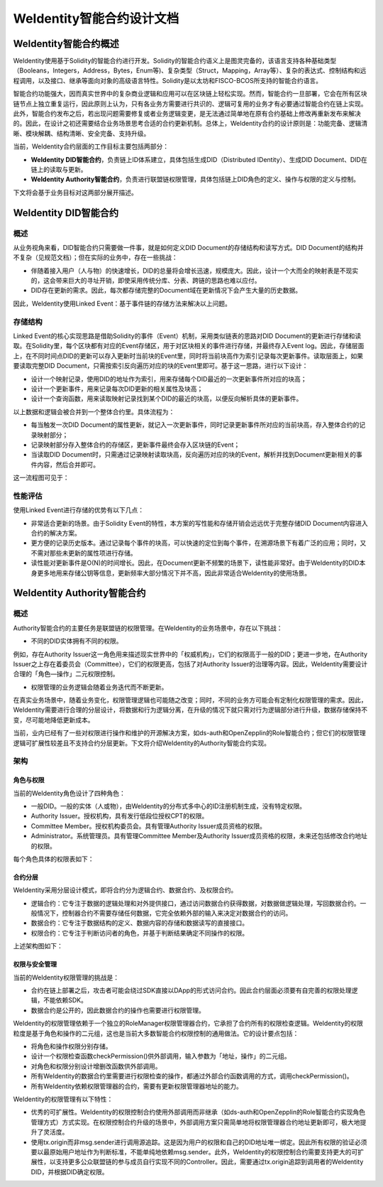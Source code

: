 .. role:: raw-html-m2r(raw)
   :format: html

.. _weidentity-contract:

WeIdentity智能合约设计文档
===============================

WeIdentity智能合约概述
----------------------------

WeIdentity使用基于Solidity的智能合约进行开发。Solidity的智能合约语义上是图灵完备的，该语言支持各种基础类型（Booleans，Integers，Address，Bytes，Enum等)、复杂类型（Struct，Mapping，Array等）、复杂的表达式、控制结构和远程调用，以及接口、继承等面向对象的高级语言特性。Solidity是以太坊和FISCO-BCOS所支持的智能合约语言。

智能合约功能强大，因而真实世界中的复杂商业逻辑和应用可以在区块链上轻松实现。然而，智能合约一旦部署，它会在所有区块链节点上独立重复运行，因此原则上认为，只有各业务方需要进行共识的、逻辑可复用的业务才有必要通过智能合约在链上实现。此外，智能合约发布之后，若出现问题需要修复或者业务逻辑变更，是无法通过简单地在原有合约基础上修改再重新发布来解决的。因此，在设计之初还需要结合业务场景思考合适的合约更新机制。总体上，WeIdentity合约的设计原则是：功能完备、逻辑清晰、模块解耦、结构清晰、安全完备、支持升级。

当前，WeIdentity合约层面的工作目标主要包括两部分：

- **WeIdentity DID智能合约**，负责链上ID体系建立，具体包括生成DID（Distributed IDentity）、生成DID Document、DID在链上的读取与更新。
- **WeIdentity Authority智能合约**，负责进行联盟链权限管理，具体包括链上DID角色的定义、操作与权限的定义与控制。

下文将会基于业务目标对这两部分展开描述。

WeIdentity DID智能合约
----------------------------

概述
^^^^^^^^

从业务视角来看，DID智能合约只需要做一件事，就是如何定义DID Document的存储结构和读写方式。DID Document的结构并不复杂（见规范文档）；但在实际的业务中，存在一些挑战：

- 伴随着接入用户（人与物）的快速增长，DID的总量将会增长迅速，规模庞大。因此，设计一个大而全的映射表是不现实的，这会带来巨大的寻址开销，即使采用传统分库、分表、跨链的思路也难以应付。
- DID存在更新的需求。因此，每次都存储完整的Document域在更新情况下会产生大量的历史数据。

因此，WeIdentity使用Linked Event：基于事件链的存储方法来解决以上问题。

存储结构
^^^^^^^^

Linked Event的核心实现思路是借助Solidity的事件（Event）机制，采用类似链表的思路对DID Document的更新进行存储和读取。在Solidity里，每个区块都有对应的Event存储区，用于对区块相关的事件进行存储，并最终存入Event log。因此，存储层面上，在不同时间点DID的更新可以存入更新时当前块的Event里，同时将当前块高作为索引记录每次更新事件。读取层面上，如果要读取完整DID Document，只需按索引反向遍历对应的块的Event里即可。基于这一思路，进行以下设计：

- 设计一个映射记录，使用DID的地址作为索引，用来存储每个DID最近的一次更新事件所对应的块高；
- 设计一个更新事件，用来记录每次DID更新的相关属性及块高；
- 设计一个查询函数，用来读取映射记录找到某个DID的最近的块高，以便反向解析具体的更新事件。

以上数据和逻辑会被合并到一个整体合约里。具体流程为：

- 每当触发一次DID Document的属性更新，就记入一次更新事件，同时记录更新事件所对应的当前块高，存入整体合约的记录映射部分；
- 记录映射部分存入整体合约的存储区，更新事件最终会存入区块链的Event；
- 当读取DID Document时，只需通过记录映射读取块高，反向遍历对应的块的Event，解析并找到Document更新相关的事件内容，然后合并即可。

这一流程图可见于：

.. image:: images/linked-events.png
   :target: images/linked-events.png
   :alt: linked-events.png

性能评估
^^^^^^^^

使用Linked Event进行存储的优势有以下几点：

- 非常适合更新的场景。由于Solidity Event的特性，本方案的写性能和存储开销会远远优于完整存储DID Document内容进入合约的解决方案。
- 更方便的记录历史版本。通过记录每个事件的块高，可以快速的定位到每个事件，在溯源场景下有着广泛的应用；同时，又不需对那些未更新的属性项进行存储。
- 读性能对更新事件是O(N)的时间增长。因此，在Document更新不频繁的场景下，读性能非常好。由于WeIdentity的DID本身更多地用来存储公钥等信息，更新频率大部分情况下并不高，因此非常适合WeIdentity的使用场景。

WeIdentity Authority智能合约
----------------------------

概述
^^^^^^^^

Authority智能合约的主要任务是联盟链的权限管理。在WeIdentity的业务场景中，存在以下挑战：

- 不同的DID实体拥有不同的权限。

例如，存在Authority Issuer这一角色用来描述现实世界中的「权威机构」，它们的权限高于一般的DID；更进一步地，在Authority Issuer之上存在着委员会（Committee），它们的权限更高，包括了对Authority Issuer的治理等内容。因此，WeIdentity需要设计合理的「角色—操作」二元权限控制。

- 权限管理的业务逻辑会随着业务迭代而不断更新。

在真实业务场景中，随着业务变化，权限管理逻辑也可能随之改变；同时，不同的业务方可能会有定制化权限管理的需求。因此，WeIdentity需要进行合理的分层设计，将数据和行为逻辑分离，在升级的情况下就只需对行为逻辑部分进行升级，数据存储保持不变，尽可能地降低更新成本。

当前，业内已经有了一些对权限进行操作和维护的开源解决方案，如ds-auth和OpenZepplin的Role智能合约；但它们的权限管理逻辑可扩展性较差且不支持合约分层更新。下文将介绍WeIdentity的Authority智能合约实现。

架构
^^^^^^^^

角色与权限
~~~~~~~~~~~~~~

当前的WeIdentity角色设计了四种角色：

- 一般DID。一般的实体（人或物），由WeIdentity的分布式多中心的ID注册机制生成，没有特定权限。
- Authority Issuer。授权机构，具有发行低段位授权CPT的权限。
- Committee Member。授权机构委员会。具有管理Authority Issuer成员资格的权限。
- Administrator。系统管理员。具有管理Committee Member及Authority Issuer成员资格的权限，未来还包括修改合约地址的权限。

每个角色具体的权限表如下：

.. raw:: html

    <embed>
      <table border='1' style="border-collapse:collapse" class='tables'>
         <tr>
            <th>操作</th>
            <th>一般DID</th>
            <th>Authority Issuer</th>
            <th>Committee Member</th>
            <th>Administrator</th>
         </tr>
         <tr>
            <td>增删改Administrator</td>
            <td>N</td>
            <td>N</td>
            <td>N</td>
            <td>Y</td>
         </tr>
         <tr>
            <td>增删改Committee Member</td>
            <td>N</td>
            <td>N</td>
            <td>N</td>
            <td>Y</td>
         </tr>
         <tr>
            <td>增删改Authority Issuer</td>
            <td>N</td>
            <td>N</td>
            <td>Y</td>
            <td>Y</td>
         </tr>
         <tr>
            <td>发行授权CPT</td>
            <td>N</td>
            <td>Y</td>
            <td>Y</td>
            <td>Y</td>
         </tr>
      </table>
      <br />
    </embed>


合约分层
~~~~~~~~~~~~~~

WeIdentity采用分层设计模式，即将合约分为逻辑合约、数据合约、及权限合约。

- 逻辑合约：它专注于数据的逻辑处理和对外提供接口，通过访问数据合约获得数据，对数据做逻辑处理，写回数据合约。一般情况下，控制器合约不需要存储任何数据，它完全依赖外部的输入来决定对数据合约的访问。
- 数据合约：它专注于数据结构的定义、数据内容的存储和数据读写的直接接口。
- 权限合约：它专注于判断访问者的角色，并基于判断结果确定不同操作的权限。

上述架构图如下：

.. image:: images/authority-contract-arch.png
   :target: images/authority-contract-arch.png
   :alt: authority-contract-arch.png

权限与安全管理
~~~~~~~~~~~~~~

当前的WeIdentity权限管理的挑战是：

- 合约在链上部署之后，攻击者可能会绕过SDK直接以DApp的形式访问合约。因此合约层面必须要有自完善的权限处理逻辑，不能依赖SDK。
- 数据合约是公开的，因此数据合约的操作也需要进行权限管理。

WeIdentity的权限管理依赖于一个独立的RoleManager权限管理器合约，它承担了合约所有的权限检查逻辑。WeIdentity的权限粒度是基于角色和操作的二元组，这也是当前大多数智能合约权限控制的通用做法。它的设计要点包括：

- 将角色和操作权限分别存储。
- 设计一个权限检查函数checkPermission()供外部调用，输入参数为「地址，操作」的二元组。
- 对角色和权限分别设计增删改函数供外部调用。
- 所有WeIdentity的数据合约里需要进行权限检查的操作，都通过外部合约函数调用的方式，调用checkPermission()。
- 所有WeIdentity依赖权限管理器的合约，需要有更新权限管理器地址的能力。

WeIdentity的权限管理有以下特性：

- 优秀的可扩展性。WeIdentity的权限控制合约使用外部调用而非继承（如ds-auth和OpenZepplin的Role智能合约实现角色管理方式）方式实现。在权限控制合约升级的场景中，外部调用方案只需简单地将权限管理器合约地址更新即可，极大地提升了灵活度。
- 使用tx.origin而非msg.sender进行调用源追踪。这是因为用户的权限和自己的DID地址唯一绑定。因此所有权限的验证必须要以最原始用户地址作为判断标准，不能单纯地依赖msg.sender。此外，WeIdentity的权限控制合约需要支持更大的可扩展性，以支持更多公众联盟链的参与成员自行实现不同的Controller。因此，需要通过tx.origin追踪到调用者的WeIdentity DID，并根据DID确定权限。
